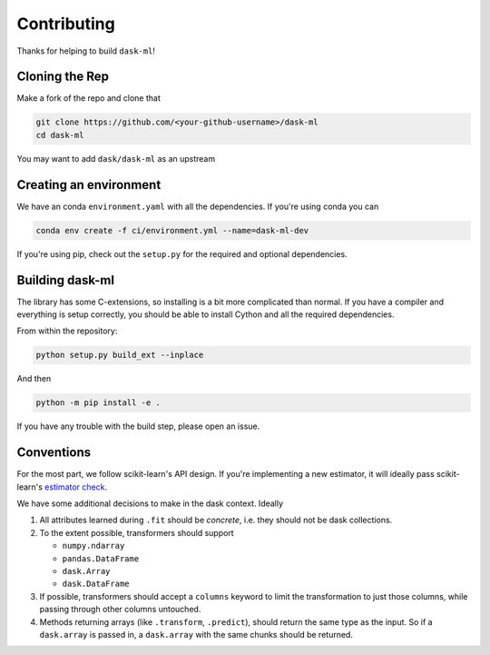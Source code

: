 Contributing
============

Thanks for helping to build ``dask-ml``!

Cloning the Rep
~~~~~~~~~~~~~~~

Make a fork of the repo and clone that

.. code-block:: none

   git clone https://github.com/<your-github-username>/dask-ml
   cd dask-ml

You may want to add ``dask/dask-ml`` as an upstream

.. code-block::none

   git remote add upstream https://github.com/dask/dask-ml

Creating an environment
~~~~~~~~~~~~~~~~~~~~~~~

We have an conda ``environment.yaml`` with all the dependencies. If you're using
conda you can

.. code-block:: none

   conda env create -f ci/environment.yml --name=dask-ml-dev

If you're using pip, check out the ``setup.py`` for the required and optional
dependencies.

Building dask-ml
~~~~~~~~~~~~~~~~

The library has some C-extensions, so installing is a bit more complicated than
normal. If you have a compiler and everything is setup correctly, you should be
able to install Cython and all the required dependencies.

From within the repository:

.. code-block:: none

   python setup.py build_ext --inplace

And then

.. code-block:: none

   python -m pip install -e .

If you have any trouble with the build step, please open an issue.

Conventions
~~~~~~~~~~~

For the most part, we follow scikit-learn's API design. If you're implementing
a new estimator, it will ideally pass scikit-learn's `estimator check`_.

We have some additional decisions to make in the dask context. Ideally

1. All attributes learned during ``.fit`` should be *concrete*, i.e. they should
   not be dask collections.
2. To the extent possible, transformers should support

   * ``numpy.ndarray``
   * ``pandas.DataFrame``
   * ``dask.Array``
   * ``dask.DataFrame``

3. If possible, transformers should accept a ``columns`` keyword to limit the
   transformation to just those columns, while passing through other columns
   untouched.
4. Methods returning arrays (like ``.transform``, ``.predict``), should return
   the same type as the input. So if a ``dask.array`` is passed in, a
   ``dask.array`` with the same chunks should be returned.

.. _estimator check: http://scikit-learn.org/stable/developers/contributing.html#rolling-your-own-estimator
